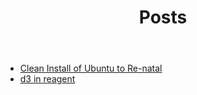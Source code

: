 #+TITLE: Posts

   + [[file:2016-11-13-clean-install-of-ubuntu-to-re-natal.org][Clean Install of Ubuntu to Re-natal]]
   + [[file:2016-10-22-d3-in-reagent.org][d3 in reagent]]

